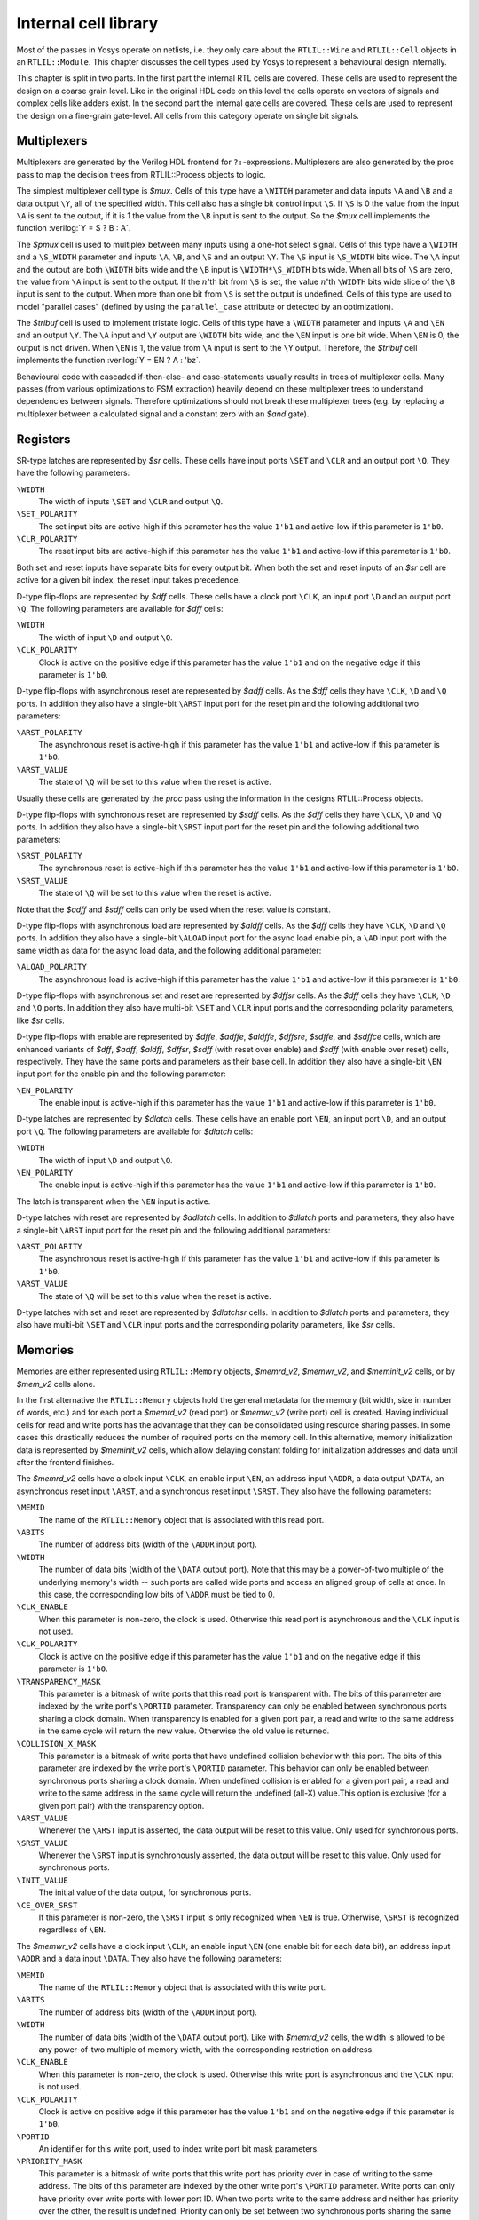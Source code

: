 .. role:: verilog(code)
	:language: Verilog

.. _chapter:celllib:

Internal cell library
=====================

.. todo:: less academic, also check formatting consistency

Most of the passes in Yosys operate on netlists, i.e. they only care about the
``RTLIL::Wire`` and ``RTLIL::Cell`` objects in an ``RTLIL::Module``. This
chapter discusses the cell types used by Yosys to represent a behavioural design
internally.

This chapter is split in two parts. In the first part the internal RTL cells are
covered. These cells are used to represent the design on a coarse grain level.
Like in the original HDL code on this level the cells operate on vectors of
signals and complex cells like adders exist. In the second part the internal
gate cells are covered. These cells are used to represent the design on a
fine-grain gate-level. All cells from this category operate on single bit
signals.

Multiplexers
~~~~~~~~~~~~

Multiplexers are generated by the Verilog HDL frontend for ``?:``-expressions.
Multiplexers are also generated by the proc pass to map the decision trees from
RTLIL::Process objects to logic.

The simplest multiplexer cell type is `$mux`. Cells of this type have a
``\WITDH`` parameter and data inputs ``\A`` and ``\B`` and a data output ``\Y``,
all of the specified width. This cell also has a single bit control input
``\S``. If ``\S`` is 0 the value from the input ``\A`` is sent to the output, if
it is 1 the value from the ``\B`` input is sent to the output. So the `$mux`
cell implements the function :verilog:`Y = S ? B : A`.

The `$pmux` cell is used to multiplex between many inputs using a one-hot select
signal. Cells of this type have a ``\WIDTH`` and a ``\S_WIDTH`` parameter and
inputs ``\A``, ``\B``, and ``\S`` and an output ``\Y``. The ``\S`` input is
``\S_WIDTH`` bits wide. The ``\A`` input and the output are both ``\WIDTH`` bits
wide and the ``\B`` input is ``\WIDTH*\S_WIDTH`` bits wide. When all bits of
``\S`` are zero, the value from ``\A`` input is sent to the output. If the
:math:`n`\ 'th bit from ``\S`` is set, the value :math:`n`\ 'th ``\WIDTH`` bits
wide slice of the ``\B`` input is sent to the output. When more than one bit
from ``\S`` is set the output is undefined. Cells of this type are used to model
"parallel cases" (defined by using the ``parallel_case`` attribute or detected
by an optimization).

The `$tribuf` cell is used to implement tristate logic. Cells of this type have
a ``\WIDTH`` parameter and inputs ``\A`` and ``\EN`` and an output ``\Y``. The
``\A`` input and ``\Y`` output are ``\WIDTH`` bits wide, and the ``\EN`` input
is one bit wide. When ``\EN`` is 0, the output is not driven. When ``\EN`` is 1,
the value from ``\A`` input is sent to the ``\Y`` output. Therefore, the
`$tribuf` cell implements the function :verilog:`Y = EN ? A : 'bz`.

Behavioural code with cascaded if-then-else- and case-statements usually results
in trees of multiplexer cells. Many passes (from various optimizations to FSM
extraction) heavily depend on these multiplexer trees to understand dependencies
between signals. Therefore optimizations should not break these multiplexer
trees (e.g. by replacing a multiplexer between a calculated signal and a
constant zero with an `$and` gate).

Registers
~~~~~~~~~

SR-type latches are represented by `$sr` cells. These cells have input ports
``\SET`` and ``\CLR`` and an output port ``\Q``. They have the following
parameters:

``\WIDTH``
	The width of inputs ``\SET`` and ``\CLR`` and output ``\Q``.

``\SET_POLARITY``
	The set input bits are active-high if this parameter has the value ``1'b1``
	and active-low if this parameter is ``1'b0``.

``\CLR_POLARITY``
	The reset input bits are active-high if this parameter has the value ``1'b1``
	and active-low if this parameter is ``1'b0``.

Both set and reset inputs have separate bits for every output bit. When both the
set and reset inputs of an `$sr` cell are active for a given bit index, the
reset input takes precedence.

D-type flip-flops are represented by `$dff` cells. These cells have a clock port
``\CLK``, an input port ``\D`` and an output port ``\Q``. The following
parameters are available for `$dff` cells:

``\WIDTH``
	The width of input ``\D`` and output ``\Q``.

``\CLK_POLARITY``
	Clock is active on the positive edge if this parameter has the value ``1'b1``
	and on the negative edge if this parameter is ``1'b0``.

D-type flip-flops with asynchronous reset are represented by `$adff` cells. As
the `$dff` cells they have ``\CLK``, ``\D`` and ``\Q`` ports. In addition they
also have a single-bit ``\ARST`` input port for the reset pin and the following
additional two parameters:

``\ARST_POLARITY``
	The asynchronous reset is active-high if this parameter has the value
	``1'b1`` and active-low if this parameter is ``1'b0``.

``\ARST_VALUE``
   	The state of ``\Q`` will be set to this value when the reset is active.

Usually these cells are generated by the `proc` pass using the information in
the designs RTLIL::Process objects.

D-type flip-flops with synchronous reset are represented by `$sdff` cells. As
the `$dff` cells they have ``\CLK``, ``\D`` and ``\Q`` ports. In addition they
also have a single-bit ``\SRST`` input port for the reset pin and the following
additional two parameters:

``\SRST_POLARITY``
	The synchronous reset is active-high if this parameter has the value ``1'b1``
	and active-low if this parameter is ``1'b0``.

``\SRST_VALUE``
	The state of ``\Q`` will be set to this value when the reset is active.

Note that the `$adff` and `$sdff` cells can only be used when the reset value is
constant.

D-type flip-flops with asynchronous load are represented by `$aldff` cells. As
the `$dff` cells they have ``\CLK``, ``\D`` and ``\Q`` ports. In addition they
also have a single-bit ``\ALOAD`` input port for the async load enable pin, a
``\AD`` input port with the same width as data for the async load data, and the
following additional parameter:

``\ALOAD_POLARITY``
	The asynchronous load is active-high if this parameter has the value ``1'b1``
	and active-low if this parameter is ``1'b0``.

D-type flip-flops with asynchronous set and reset are represented by `$dffsr`
cells. As the `$dff` cells they have ``\CLK``, ``\D`` and ``\Q`` ports. In
addition they also have multi-bit ``\SET`` and ``\CLR`` input ports and the
corresponding polarity parameters, like `$sr` cells.

D-type flip-flops with enable are represented by `$dffe`, `$adffe`, `$aldffe`,
`$dffsre`, `$sdffe`, and `$sdffce` cells, which are enhanced variants of `$dff`,
`$adff`, `$aldff`, `$dffsr`, `$sdff` (with reset over enable) and `$sdff` (with
enable over reset) cells, respectively.  They have the same ports and parameters
as their base cell. In addition they also have a single-bit ``\EN`` input port
for the enable pin and the following parameter:

``\EN_POLARITY``
	The enable input is active-high if this parameter has the value ``1'b1`` and
	active-low if this parameter is ``1'b0``.

D-type latches are represented by `$dlatch` cells.  These cells have an enable
port ``\EN``, an input port ``\D``, and an output port ``\Q``.  The following
parameters are available for `$dlatch` cells:

``\WIDTH``
	The width of input ``\D`` and output ``\Q``.

``\EN_POLARITY``
	The enable input is active-high if this parameter has the value ``1'b1`` and
	active-low if this parameter is ``1'b0``.

The latch is transparent when the ``\EN`` input is active.

D-type latches with reset are represented by `$adlatch` cells.  In addition to
`$dlatch` ports and parameters, they also have a single-bit ``\ARST`` input port
for the reset pin and the following additional parameters:

``\ARST_POLARITY``
	The asynchronous reset is active-high if this parameter has the value
	``1'b1`` and active-low if this parameter is ``1'b0``.

``\ARST_VALUE``
	The state of ``\Q`` will be set to this value when the reset is active.

D-type latches with set and reset are represented by `$dlatchsr` cells. In
addition to `$dlatch` ports and parameters, they also have multi-bit ``\SET``
and ``\CLR`` input ports and the corresponding polarity parameters, like `$sr`
cells.

.. _sec:memcells:

Memories
~~~~~~~~

Memories are either represented using ``RTLIL::Memory`` objects, `$memrd_v2`,
`$memwr_v2`, and `$meminit_v2` cells, or by `$mem_v2` cells alone.

In the first alternative the ``RTLIL::Memory`` objects hold the general metadata
for the memory (bit width, size in number of words, etc.) and for each port a
`$memrd_v2` (read port) or `$memwr_v2` (write port) cell is created. Having
individual cells for read and write ports has the advantage that they can be
consolidated using resource sharing passes. In some cases this drastically
reduces the number of required ports on the memory cell. In this alternative,
memory initialization data is represented by `$meminit_v2` cells, which allow
delaying constant folding for initialization addresses and data until after the
frontend finishes.

The `$memrd_v2` cells have a clock input ``\CLK``, an enable input ``\EN``, an
address input ``\ADDR``, a data output ``\DATA``, an asynchronous reset input
``\ARST``, and a synchronous reset input ``\SRST``. They also have the following
parameters:

``\MEMID``
	The name of the ``RTLIL::Memory`` object that is associated with this read
	port.

``\ABITS``
	The number of address bits (width of the ``\ADDR`` input port).

``\WIDTH``
	The number of data bits (width of the ``\DATA`` output port).  Note that this
	may be a power-of-two multiple of the underlying memory's width -- such ports
	are called wide ports and access an aligned group of cells at once.  In this
	case, the corresponding low bits of ``\ADDR`` must be tied to 0.

``\CLK_ENABLE``
	When this parameter is non-zero, the clock is used. Otherwise this read port
	is asynchronous and the ``\CLK`` input is not used.

``\CLK_POLARITY``
	Clock is active on the positive edge if this parameter has the value ``1'b1``
	and on the negative edge if this parameter is ``1'b0``.

``\TRANSPARENCY_MASK``
	This parameter is a bitmask of write ports that this read port is transparent
	with. The bits of this parameter are indexed by the write port's ``\PORTID``
	parameter. Transparency can only be enabled between synchronous ports sharing
	a clock domain. When transparency is enabled for a given port pair, a read
	and write to the same address in the same cycle will return the new value.
	Otherwise the old value is returned.

``\COLLISION_X_MASK``
	This parameter is a bitmask of write ports that have undefined collision
	behavior with this port. The bits of this parameter are indexed by the write
	port's ``\PORTID`` parameter. This behavior can only be enabled between
	synchronous ports sharing a clock domain. When undefined collision is enabled
	for a given port pair, a read and write to the same address in the same cycle
	will return the undefined (all-X) value.This option is exclusive (for a given
	port pair) with the transparency option.

``\ARST_VALUE``
	Whenever the ``\ARST`` input is asserted, the data output will be reset to
	this value. Only used for synchronous ports.

``\SRST_VALUE``
	Whenever the ``\SRST`` input is synchronously asserted, the data output will
	be reset to this value. Only used for synchronous ports.

``\INIT_VALUE``
	The initial value of the data output, for synchronous ports.

``\CE_OVER_SRST``
	If this parameter is non-zero, the ``\SRST`` input is only recognized when
	``\EN`` is true. Otherwise, ``\SRST`` is recognized regardless of ``\EN``.

The `$memwr_v2` cells have a clock input ``\CLK``, an enable input ``\EN`` (one
enable bit for each data bit), an address input ``\ADDR`` and a data input
``\DATA``. They also have the following parameters:

``\MEMID``
	The name of the ``RTLIL::Memory`` object that is associated with this write
	port.

``\ABITS``
	The number of address bits (width of the ``\ADDR`` input port).

``\WIDTH``
	The number of data bits (width of the ``\DATA`` output port). Like with
	`$memrd_v2` cells, the width is allowed to be any power-of-two multiple of
	memory width, with the corresponding restriction on address.

``\CLK_ENABLE``
	When this parameter is non-zero, the clock is used. Otherwise this write port
	is asynchronous and the ``\CLK`` input is not used.

``\CLK_POLARITY``
	Clock is active on positive edge if this parameter has the value ``1'b1`` and
	on the negative edge if this parameter is ``1'b0``.

``\PORTID``
	An identifier for this write port, used to index write port bit mask
	parameters.

``\PRIORITY_MASK``
	This parameter is a bitmask of write ports that this write port has priority
	over in case of writing to the same address.  The bits of this parameter are
	indexed by the other write port's ``\PORTID`` parameter. Write ports can only
	have priority over write ports with lower port ID. When two ports write to
	the same address and neither has priority over the other, the result is
	undefined.  Priority can only be set between two synchronous ports sharing
	the same clock domain.

The `$meminit_v2` cells have an address input ``\ADDR``, a data input ``\DATA``,
with the width of the ``\DATA`` port equal to ``\WIDTH`` parameter times
``\WORDS`` parameter, and a bit enable mask input ``\EN`` with width equal to
``\WIDTH`` parameter. All three of the inputs must resolve to a constant for
synthesis to succeed.

``\MEMID``
	The name of the ``RTLIL::Memory`` object that is associated with this
	initialization cell.

``\ABITS``
	The number of address bits (width of the ``\ADDR`` input port).

``\WIDTH``
	The number of data bits per memory location.

``\WORDS``
	The number of consecutive memory locations initialized by this cell.

``\PRIORITY``
	The cell with the higher integer value in this parameter wins an
	initialization conflict.

The HDL frontend models a memory using ``RTLIL::Memory`` objects and
asynchronous `$memrd_v2` and `$memwr_v2` cells. The `memory` pass (i.e. its
various sub-passes) migrates `$dff` cells into the `$memrd_v2` and `$memwr_v2`
cells making them synchronous, then converts them to a single `$mem_v2` cell and
(optionally) maps this cell type to `$dff` cells for the individual words and
multiplexer-based address decoders for the read and write interfaces. When the
last step is disabled or not possible, a `$mem_v2` cell is left in the design.

The `$mem_v2` cell provides the following parameters:

``\MEMID``
	The name of the original ``RTLIL::Memory`` object that became this `$mem_v2`
	cell.

``\SIZE``
	The number of words in the memory.

``\ABITS``
	The number of address bits.

``\WIDTH``
	The number of data bits per word.

``\INIT``
	The initial memory contents.

``\RD_PORTS``
	The number of read ports on this memory cell.

``\RD_WIDE_CONTINUATION``
	This parameter is ``\RD_PORTS`` bits wide, containing a bitmask of "wide
	continuation" read ports. Such ports are used to represent the extra data
	bits of wide ports in the combined cell, and must have all control signals
	identical with the preceding port, except for address, which must have the
	proper sub-cell address encoded in the low bits.

``\RD_CLK_ENABLE``
	This parameter is ``\RD_PORTS`` bits wide, containing a clock enable bit for
	each read port.

``\RD_CLK_POLARITY``
	This parameter is ``\RD_PORTS`` bits wide, containing a clock polarity bit
	for each read port.

``\RD_TRANSPARENCY_MASK``
	This parameter is ``\RD_PORTS*\WR_PORTS`` bits wide, containing a
	concatenation of all ``\TRANSPARENCY_MASK`` values of the original
	`$memrd_v2` cells.

``\RD_COLLISION_X_MASK``
	This parameter is ``\RD_PORTS*\WR_PORTS`` bits wide, containing a
	concatenation of all ``\COLLISION_X_MASK`` values of the original `$memrd_v2`
	cells.

``\RD_CE_OVER_SRST``
	This parameter is ``\RD_PORTS`` bits wide, determining relative synchronous
	reset and enable priority for each read port.

``\RD_INIT_VALUE``
	This parameter is ``\RD_PORTS*\WIDTH`` bits wide, containing the initial
	value for each synchronous read port.

``\RD_ARST_VALUE``
	This parameter is ``\RD_PORTS*\WIDTH`` bits wide, containing the asynchronous
	reset value for each synchronous read port.

``\RD_SRST_VALUE``
	This parameter is ``\RD_PORTS*\WIDTH`` bits wide, containing the synchronous
	reset value for each synchronous read port.

``\WR_PORTS``
	The number of write ports on this memory cell.

``\WR_WIDE_CONTINUATION``
	This parameter is ``\WR_PORTS`` bits wide, containing a bitmask of "wide
	continuation" write ports.

``\WR_CLK_ENABLE``
	This parameter is ``\WR_PORTS`` bits wide, containing a clock enable bit for
	each write port.

``\WR_CLK_POLARITY``
	This parameter is ``\WR_PORTS`` bits wide, containing a clock polarity bit
	for each write port.

``\WR_PRIORITY_MASK``
	This parameter is ``\WR_PORTS*\WR_PORTS`` bits wide, containing a
	concatenation of all ``\PRIORITY_MASK`` values of the original `$memwr_v2`
	cells.

The `$mem_v2` cell has the following ports:

``\RD_CLK``
	This input is ``\RD_PORTS`` bits wide, containing all clock signals for the
	read ports.

``\RD_EN``
	This input is ``\RD_PORTS`` bits wide, containing all enable signals for the
	read ports.

``\RD_ADDR``
	This input is ``\RD_PORTS*\ABITS`` bits wide, containing all address signals
	for the read ports.

``\RD_DATA``
	This output is ``\RD_PORTS*\WIDTH`` bits wide, containing all data signals
	for the read ports.

``\RD_ARST``
	This input is ``\RD_PORTS`` bits wide, containing all asynchronous reset
	signals for the read ports.

``\RD_SRST``
	This input is ``\RD_PORTS`` bits wide, containing all synchronous reset
	signals for the read ports.

``\WR_CLK``
	This input is ``\WR_PORTS`` bits wide, containing all clock signals for
	the write ports.

``\WR_EN``
	This input is ``\WR_PORTS*\WIDTH`` bits wide, containing all enable signals
	for the write ports.

``\WR_ADDR``
	This input is ``\WR_PORTS*\ABITS`` bits wide, containing all address signals
	for the write ports.

``\WR_DATA``
	This input is ``\WR_PORTS*\WIDTH`` bits wide, containing all data signals for
	the write ports.

The `memory_collect` pass can be used to convert discrete `$memrd_v2`,
`$memwr_v2`, and `$meminit_v2` cells belonging to the same memory to a single
`$mem_v2` cell, whereas the `memory_unpack` pass performs the inverse operation.
The `memory_dff` pass can combine asynchronous memory ports that are fed by or
feeding registers into synchronous memory ports. The `memory_bram` pass can be
used to recognize `$mem_v2` cells that can be implemented with a block RAM
resource on an FPGA. The `memory_map` pass can be used to implement `$mem_v2`
cells as basic logic: word-wide DFFs and address decoders.

Finite state machines
~~~~~~~~~~~~~~~~~~~~~

Add a brief description of the `$fsm` cell type.

Coarse arithmetics
~~~~~~~~~~~~~~~~~~~~~

The `$macc` cell type represents a generalized multiply and accumulate
operation. The cell is purely combinational. It outputs the result of summing up
a sequence of products and other injected summands.

.. code-block::

	Y = 0 +- a0factor1 * a0factor2 +- a1factor1 * a1factor2 +- ...
	     + B[0] + B[1] + ...

The A port consists of concatenated pairs of multiplier inputs ("factors"). A
zero length factor2 acts as a constant 1, turning factor1 into a simple summand.

In this pseudocode, ``u(foo)`` means an unsigned int that's foo bits long.

.. code-block::

	struct A {
		u(CONFIG.mul_info[0].factor1_len) a0factor1;
		u(CONFIG.mul_info[0].factor2_len) a0factor2;
		u(CONFIG.mul_info[1].factor1_len) a1factor1;
		u(CONFIG.mul_info[1].factor2_len) a1factor2;
		...
	};

The cell's ``CONFIG`` parameter determines the layout of cell port ``A``. The
CONFIG parameter carries the following information:

.. code-block::

	struct CONFIG {
		u4 num_bits;
		struct mul_info {
			bool is_signed;
			bool is_subtract;
			u(num_bits) factor1_len;
			u(num_bits) factor2_len;
		}[num_ports];
	};

B is an array of concatenated 1-bit-wide unsigned integers to also be summed up.

Specify rules
~~~~~~~~~~~~~

Add information about `$specify2`, `$specify3`, and `$specrule` cells.

Formal verification cells
~~~~~~~~~~~~~~~~~~~~~~~~~

Add information about `$check`, `$assert`, `$assume`, `$live`, `$fair`,
`$cover`, `$equiv`, `$initstate`, `$anyconst`, `$anyseq`, `$anyinit`,
`$allconst`, `$allseq` cells.

Add information about `$ff` and `$_FF_` cells.

Debugging cells
~~~~~~~~~~~~~~~

The `$print` cell is used to log the values of signals, akin to (and
translatable to) the ``$display`` and ``$write`` family of tasks in Verilog.  It
has the following parameters:

``\FORMAT``
	The internal format string.  The syntax is described below.

``\ARGS_WIDTH``
	The width (in bits) of the signal on the ``\ARGS`` port.

``\TRG_ENABLE``
	True if triggered on specific signals defined in ``\TRG``; false if triggered
	whenever ``\ARGS`` or ``\EN`` change and ``\EN`` is 1.

If ``\TRG_ENABLE`` is true, the following parameters also apply:

``\TRG_WIDTH``
	The number of bits in the ``\TRG`` port.

``\TRG_POLARITY``
	For each bit in ``\TRG``, 1 if that signal is positive-edge triggered, 0 if
	negative-edge triggered.

``\PRIORITY``
	When multiple `$print` or `$check` cells fire on the same trigger, they
	execute in descending priority order.

Ports:

``\TRG``
	The signals that control when this `$print` cell is triggered.

	If the width of this port is zero and ``\TRG_ENABLE`` is true, the cell is
	triggered during initial evaluation (time zero) only.

``\EN``
	Enable signal for the whole cell.

``\ARGS``
	The values to be displayed, in format string order.

Format string syntax
^^^^^^^^^^^^^^^^^^^^

The format string syntax resembles Python f-strings.  Regular text is passed
through unchanged until a format specifier is reached, starting with a ``{``.

Format specifiers have the following syntax.  Unless noted, all items are
required:

``{``
	Denotes the start of the format specifier.

size
	Signal size in bits; this many bits are consumed from the ``\ARGS`` port by
	this specifier.

``:``
	Separates the size from the remaining items.

justify
	``>`` for right-justified, ``<`` for left-justified.

padding
	``0`` for zero-padding, or a space for space-padding.

width\ *?*
	(optional) The number of characters wide to pad to.

base
   * ``b`` for base-2 integers (binary)
   * ``o`` for base-8 integers	(octal)
   * ``d`` for base-10 integers (decimal)
   * ``h`` for base-16	integers (hexadecimal)
   * ``c`` for ASCII characters/strings
   * ``t`` and ``r`` for simulation time (corresponding to :verilog:`$time` and
     :verilog:`$realtime`)

For integers, this item may follow:

``+``\ *?*
	(optional, decimals only) Include a leading plus for non-negative numbers.
	This can assist with symmetry with negatives in tabulated output.

signedness
	``u`` for unsigned, ``s`` for signed.  This distinction is only respected
	when rendering decimals.

ASCII characters/strings have no special options, but the signal size must be
divisible by 8.

For simulation time, the signal size must be zero.

Finally:

``}``
	Denotes the end of the format specifier.

Some example format specifiers:

+ ``{8:>02hu}`` - 8-bit unsigned integer rendered as hexadecimal,
  right-justified, zero-padded to 2 characters wide.
+ ``{32:< 15d+s}`` - 32-bit signed integer rendered as decimal, left-justified,
  space-padded to 15 characters wide, positive values prefixed with ``+``.
+ ``{16:< 10hu}`` - 16-bit unsigned integer rendered as hexadecimal,
  left-justified, space-padded to 10 characters wide.
+ ``{0:>010t}`` - simulation time, right-justified, zero-padded to 10 characters
  wide.

To include literal ``{`` and ``}`` characters in your format string, use ``{{``
and ``}}`` respectively.

It is an error for a format string to consume more or less bits from ``\ARGS``
than the port width.

Values are never truncated, regardless of the specified width.

Note that further restrictions on allowable combinations of options may apply
depending on the backend used.

For example, Verilog does not have a format specifier that allows zero-padding a
string (i.e. more than 1 ASCII character), though zero-padding a single
character is permitted.

Thus, while the RTLIL format specifier ``{8:>02c}`` translates to ``%02c``,
``{16:>02c}`` cannot be represented in Verilog and will fail to emit.  In this
case, ``{16:> 02c}`` must be used, which translates to ``%2s``.

.. _sec:celllib_gates:

Gates
-----

For gate level logic networks, fixed function single bit cells are used that do
not provide any parameters.

Simulation models for these cells can be found in the file
techlibs/common/simcells.v in the Yosys source tree.

.. table:: Cell types for gate level logic networks (main list)
	:name: tab:CellLib_gates

	======================================= ============
	Verilog                                 Cell Type
	======================================= ============
	:verilog:`Y = A`                        $_BUF_
	:verilog:`Y = ~A`                       $_NOT_
	:verilog:`Y = A & B`                    $_AND_
	:verilog:`Y = ~(A & B)`                 $_NAND_
	:verilog:`Y = A & ~B`                   $_ANDNOT_
	:verilog:`Y = A | B`                    $_OR_
	:verilog:`Y = ~(A | B)`                 $_NOR_
	:verilog:`Y = A | ~B`                   $_ORNOT_
	:verilog:`Y = A ^ B`                    $_XOR_
	:verilog:`Y = ~(A ^ B)`                 $_XNOR_
	:verilog:`Y = ~((A & B) | C)`           $_AOI3_
	:verilog:`Y = ~((A | B) & C)`           $_OAI3_
	:verilog:`Y = ~((A & B) | (C & D))`     $_AOI4_
	:verilog:`Y = ~((A | B) & (C | D))`     $_OAI4_
	:verilog:`Y = S ? B : A`                $_MUX_
	:verilog:`Y = ~(S ? B : A)`             $_NMUX_
	(see below)                             $_MUX4_
	(see below)                             $_MUX8_
	(see below)                             $_MUX16_
	:verilog:`Y = EN ? A : 1'bz`            $_TBUF_
	:verilog:`always @(negedge C) Q <= D`   $_DFF_N_
	:verilog:`always @(posedge C) Q <= D`   $_DFF_P_
	:verilog:`always @* if (!E) Q <= D`     $_DLATCH_N_
	:verilog:`always @* if (E)  Q <= D`     $_DLATCH_P_
	======================================= ============

.. table:: Cell types for gate level logic networks (FFs with reset)
	:name: tab:CellLib_gates_adff

	================== ============== ============== =======================
	:math:`ClkEdge`    :math:`RstLvl` :math:`RstVal` Cell Type
	================== ============== ============== =======================
	:verilog:`negedge` ``0``          ``0``          $_DFF_NN0_, $_SDFF_NN0_
	:verilog:`negedge` ``0``          ``1``          $_DFF_NN1_, $_SDFF_NN1_
	:verilog:`negedge` ``1``          ``0``          $_DFF_NP0_, $_SDFF_NP0_
	:verilog:`negedge` ``1``          ``1``          $_DFF_NP1_, $_SDFF_NP1_
	:verilog:`posedge` ``0``          ``0``          $_DFF_PN0_, $_SDFF_PN0_
	:verilog:`posedge` ``0``          ``1``          $_DFF_PN1_, $_SDFF_PN1_
	:verilog:`posedge` ``1``          ``0``          $_DFF_PP0_, $_SDFF_PP0_
	:verilog:`posedge` ``1``          ``1``          $_DFF_PP1_, $_SDFF_PP1_
	================== ============== ============== =======================


.. table:: Cell types for gate level logic networks (FFs with enable)
	:name: tab:CellLib_gates_dffe

	================== ============= ===========
	:math:`ClkEdge`    :math:`EnLvl` Cell Type
	================== ============= ===========
	:verilog:`negedge` ``0``         $_DFFE_NN_
	:verilog:`negedge` ``1``         $_DFFE_NP_
	:verilog:`posedge` ``0``         $_DFFE_PN_
	:verilog:`posedge` ``1``         $_DFFE_PP_
	================== ============= ===========


.. table:: Cell types for gate level logic networks (FFs with reset and enable)
	:name: tab:CellLib_gates_adffe

	================== ============== ============== ============= ===========================================
	:math:`ClkEdge`    :math:`RstLvl` :math:`RstVal` :math:`EnLvl` Cell Type
	================== ============== ============== ============= ===========================================
	:verilog:`negedge` ``0``          ``0``          ``0``         $_DFFE_NN0N_, $_SDFFE_NN0N_, $_SDFFCE_NN0N_
	:verilog:`negedge` ``0``          ``0``          ``1``         $_DFFE_NN0P_, $_SDFFE_NN0P_, $_SDFFCE_NN0P_
	:verilog:`negedge` ``0``          ``1``          ``0``         $_DFFE_NN1N_, $_SDFFE_NN1N_, $_SDFFCE_NN1N_
	:verilog:`negedge` ``0``          ``1``          ``1``         $_DFFE_NN1P_, $_SDFFE_NN1P_, $_SDFFCE_NN1P_
	:verilog:`negedge` ``1``          ``0``          ``0``         $_DFFE_NP0N_, $_SDFFE_NP0N_, $_SDFFCE_NP0N_
	:verilog:`negedge` ``1``          ``0``          ``1``         $_DFFE_NP0P_, $_SDFFE_NP0P_, $_SDFFCE_NP0P_
	:verilog:`negedge` ``1``          ``1``          ``0``         $_DFFE_NP1N_, $_SDFFE_NP1N_, $_SDFFCE_NP1N_
	:verilog:`negedge` ``1``          ``1``          ``1``         $_DFFE_NP1P_, $_SDFFE_NP1P_, $_SDFFCE_NP1P_
	:verilog:`posedge` ``0``          ``0``          ``0``         $_DFFE_PN0N_, $_SDFFE_PN0N_, $_SDFFCE_PN0N_
	:verilog:`posedge` ``0``          ``0``          ``1``         $_DFFE_PN0P_, $_SDFFE_PN0P_, $_SDFFCE_PN0P_
	:verilog:`posedge` ``0``          ``1``          ``0``         $_DFFE_PN1N_, $_SDFFE_PN1N_, $_SDFFCE_PN1N_
	:verilog:`posedge` ``0``          ``1``          ``1``         $_DFFE_PN1P_, $_SDFFE_PN1P_, $_SDFFCE_PN1P_
	:verilog:`posedge` ``1``          ``0``          ``0``         $_DFFE_PP0N_, $_SDFFE_PP0N_, $_SDFFCE_PP0N_
	:verilog:`posedge` ``1``          ``0``          ``1``         $_DFFE_PP0P_, $_SDFFE_PP0P_, $_SDFFCE_PP0P_
	:verilog:`posedge` ``1``          ``1``          ``0``         $_DFFE_PP1N_, $_SDFFE_PP1N_, $_SDFFCE_PP1N_
	:verilog:`posedge` ``1``          ``1``          ``1``         $_DFFE_PP1P_, $_SDFFE_PP1P_, $_SDFFCE_PP1P_
	================== ============== ============== ============= ===========================================

.. table:: Cell types for gate level logic networks (FFs with set and reset)
	:name: tab:CellLib_gates_dffsr

	================== ============== ============== ============
	:math:`ClkEdge`    :math:`SetLvl` :math:`RstLvl` Cell Type
	================== ============== ============== ============
	:verilog:`negedge` ``0``          ``0``          $_DFFSR_NNN_
	:verilog:`negedge` ``0``          ``1``          $_DFFSR_NNP_
	:verilog:`negedge` ``1``          ``0``          $_DFFSR_NPN_
	:verilog:`negedge` ``1``          ``1``          $_DFFSR_NPP_
	:verilog:`posedge` ``0``          ``0``          $_DFFSR_PNN_
	:verilog:`posedge` ``0``          ``1``          $_DFFSR_PNP_
	:verilog:`posedge` ``1``          ``0``          $_DFFSR_PPN_
	:verilog:`posedge` ``1``          ``1``          $_DFFSR_PPP_
	================== ============== ============== ============


.. table:: Cell types for gate level logic networks (FFs with set and reset and enable)
	:name: tab:CellLib_gates_dffsre

	================== ============== ============== ============= ==============
	:math:`ClkEdge`    :math:`SetLvl` :math:`RstLvl` :math:`EnLvl` Cell Type
	================== ============== ============== ============= ==============
	:verilog:`negedge` ``0``          ``0``          ``0``         $_DFFSRE_NNNN_
	:verilog:`negedge` ``0``          ``0``          ``1``         $_DFFSRE_NNNP_
	:verilog:`negedge` ``0``          ``1``          ``0``         $_DFFSRE_NNPN_
	:verilog:`negedge` ``0``          ``1``          ``1``         $_DFFSRE_NNPP_
	:verilog:`negedge` ``1``          ``0``          ``0``         $_DFFSRE_NPNN_
	:verilog:`negedge` ``1``          ``0``          ``1``         $_DFFSRE_NPNP_
	:verilog:`negedge` ``1``          ``1``          ``0``         $_DFFSRE_NPPN_
	:verilog:`negedge` ``1``          ``1``          ``1``         $_DFFSRE_NPPP_
	:verilog:`posedge` ``0``          ``0``          ``0``         $_DFFSRE_PNNN_
	:verilog:`posedge` ``0``          ``0``          ``1``         $_DFFSRE_PNNP_
	:verilog:`posedge` ``0``          ``1``          ``0``         $_DFFSRE_PNPN_
	:verilog:`posedge` ``0``          ``1``          ``1``         $_DFFSRE_PNPP_
	:verilog:`posedge` ``1``          ``0``          ``0``         $_DFFSRE_PPNN_
	:verilog:`posedge` ``1``          ``0``          ``1``         $_DFFSRE_PPNP_
	:verilog:`posedge` ``1``          ``1``          ``0``         $_DFFSRE_PPPN_
	:verilog:`posedge` ``1``          ``1``          ``1``         $_DFFSRE_PPPP_
	================== ============== ============== ============= ==============


.. table:: Cell types for gate level logic networks (latches with reset)
	:name: tab:CellLib_gates_adlatch

	============= ============== ============== =============
	:math:`EnLvl` :math:`RstLvl` :math:`RstVal` Cell Type
	============= ============== ============== =============
	``0``         ``0``          ``0``          $_DLATCH_NN0_
	``0``         ``0``          ``1``          $_DLATCH_NN1_
	``0``         ``1``          ``0``          $_DLATCH_NP0_
	``0``         ``1``          ``1``          $_DLATCH_NP1_
	``1``         ``0``          ``0``          $_DLATCH_PN0_
	``1``         ``0``          ``1``          $_DLATCH_PN1_
	``1``         ``1``          ``0``          $_DLATCH_PP0_
	``1``         ``1``          ``1``          $_DLATCH_PP1_
	============= ============== ============== =============


.. table:: Cell types for gate level logic networks (latches with set and reset)
	:name: tab:CellLib_gates_dlatchsr

	============= ============== ============== ===============
	:math:`EnLvl` :math:`SetLvl` :math:`RstLvl` Cell Type
	============= ============== ============== ===============
	``0``         ``0``          ``0``          $_DLATCHSR_NNN_
	``0``         ``0``          ``1``          $_DLATCHSR_NNP_
	``0``         ``1``          ``0``          $_DLATCHSR_NPN_
	``0``         ``1``          ``1``          $_DLATCHSR_NPP_
	``1``         ``0``          ``0``          $_DLATCHSR_PNN_
	``1``         ``0``          ``1``          $_DLATCHSR_PNP_
	``1``         ``1``          ``0``          $_DLATCHSR_PPN_
	``1``         ``1``          ``1``          $_DLATCHSR_PPP_
	============= ============== ============== ===============



.. table:: Cell types for gate level logic networks (SR latches)
	:name: tab:CellLib_gates_sr

	============== ============== =========
	:math:`SetLvl` :math:`RstLvl` Cell Type
	============== ============== =========
	``0``          ``0``          $_SR_NN_
	``0``          ``1``          $_SR_NP_
	``1``          ``0``          $_SR_PN_
	``1``          ``1``          $_SR_PP_
	============== ============== =========


Tables :numref:`%s <tab:CellLib_gates>`, :numref:`%s <tab:CellLib_gates_dffe>`,
:numref:`%s <tab:CellLib_gates_adff>`, :numref:`%s <tab:CellLib_gates_adffe>`,
:numref:`%s <tab:CellLib_gates_dffsr>`, :numref:`%s <tab:CellLib_gates_dffsre>`,
:numref:`%s <tab:CellLib_gates_adlatch>`, :numref:`%s
<tab:CellLib_gates_dlatchsr>` and :numref:`%s <tab:CellLib_gates_sr>` list all
cell types used for gate level logic. The cell types `$_BUF_`, `$_NOT_`,
`$_AND_`, `$_NAND_`, `$_ANDNOT_`, `$_OR_`, `$_NOR_`, `$_ORNOT_`, `$_XOR_`,
`$_XNOR_`, `$_AOI3_`, `$_OAI3_`, `$_AOI4_`, `$_OAI4_`, `$_MUX_`, `$_MUX4_`,
`$_MUX8_`, `$_MUX16_` and `$_NMUX_` are used to model combinatorial logic. The
cell type `$_TBUF_` is used to model tristate logic.

The `$_MUX4_`, `$_MUX8_` and `$_MUX16_` cells are used to model wide muxes, and
correspond to the following Verilog code:

.. code-block:: verilog
	:force:

	// $_MUX4_
	assign Y = T ? (S ? D : C) :
	               (S ? B : A);
	// $_MUX8_
	assign Y = U ? T ? (S ? H : G) :
	                   (S ? F : E) :
	               T ? (S ? D : C) :
	                   (S ? B : A);
	// $_MUX16_
	assign Y = V ? U ? T ? (S ? P : O) :
	                       (S ? N : M) :
	                   T ? (S ? L : K) :
	                       (S ? J : I) :
	               U ? T ? (S ? H : G) :
	                       (S ? F : E) :
	                   T ? (S ? D : C) :
	                       (S ? B : A);

The cell types `$_DFF_N_` and `$_DFF_P_` represent d-type flip-flops.

The cell types ``$_DFFE_[NP][NP]_`` implement d-type flip-flops with enable. The
values in the table for these cell types relate to the following Verilog code
template.

.. code-block:: verilog
	:force:

	always @(CLK_EDGE C)
		if (EN == EN_LVL)
			Q <= D;

The cell types ``$_DFF_[NP][NP][01]_`` implement d-type flip-flops with
asynchronous reset. The values in the table for these cell types relate to the
following Verilog code template, where ``RST_EDGE`` is ``posedge`` if
``RST_LVL`` if ``1``, and ``negedge`` otherwise.

.. code-block:: verilog
	:force:

	always @(CLK_EDGE C, RST_EDGE R)
		if (R == RST_LVL)
			Q <= RST_VAL;
		else
			Q <= D;

The cell types ``$_SDFF_[NP][NP][01]_`` implement d-type flip-flops with
synchronous reset. The values in the table for these cell types relate to the
following Verilog code template:

.. code-block:: verilog
	:force:

	always @(CLK_EDGE C)
		if (R == RST_LVL)
			Q <= RST_VAL;
		else
			Q <= D;

The cell types ``$_DFFE_[NP][NP][01][NP]_`` implement d-type flip-flops with
asynchronous reset and enable. The values in the table for these cell types
relate to the following Verilog code template, where ``RST_EDGE`` is ``posedge``
if ``RST_LVL`` if ``1``, and ``negedge`` otherwise.

.. code-block:: verilog
	:force:

	always @(CLK_EDGE C, RST_EDGE R)
		if (R == RST_LVL)
			Q <= RST_VAL;
		else if (EN == EN_LVL)
			Q <= D;

The cell types ``$_SDFFE_[NP][NP][01][NP]_`` implement d-type flip-flops with
synchronous reset and enable, with reset having priority over enable. The values
in the table for these cell types relate to the following Verilog code template:

.. code-block:: verilog
	:force:

	always @(CLK_EDGE C)
		if (R == RST_LVL)
			Q <= RST_VAL;
		else if (EN == EN_LVL)
			Q <= D;

The cell types ``$_SDFFCE_[NP][NP][01][NP]_`` implement d-type flip-flops with
synchronous reset and enable, with enable having priority over reset. The values
in the table for these cell types relate to the following Verilog code template:

.. code-block:: verilog
	:force:

	always @(CLK_EDGE C)
		if (EN == EN_LVL)
			if (R == RST_LVL)
				Q <= RST_VAL;
			else
				Q <= D;

The cell types ``$_DFFSR_[NP][NP][NP]_`` implement d-type flip-flops with
asynchronous set and reset. The values in the table for these cell types relate
to the following Verilog code template, where ``RST_EDGE`` is ``posedge`` if
``RST_LVL`` if ``1``, ``negedge`` otherwise, and ``SET_EDGE`` is ``posedge`` if
``SET_LVL`` if ``1``, ``negedge`` otherwise.

.. code-block:: verilog
	:force:

	always @(CLK_EDGE C, RST_EDGE R, SET_EDGE S)
		if (R == RST_LVL)
			Q <= 0;
		else if (S == SET_LVL)
			Q <= 1;
		else
			Q <= D;

The cell types ``$_DFFSRE_[NP][NP][NP][NP]_`` implement d-type flip-flops with
asynchronous set and reset and enable. The values in the table for these cell
types relate to the following Verilog code template, where ``RST_EDGE`` is
``posedge`` if ``RST_LVL`` if ``1``, ``negedge`` otherwise, and ``SET_EDGE`` is
``posedge`` if ``SET_LVL`` if ``1``, ``negedge`` otherwise.

.. code-block:: verilog
	:force:

	always @(CLK_EDGE C, RST_EDGE R, SET_EDGE S)
		if (R == RST_LVL)
			Q <= 0;
		else if (S == SET_LVL)
			Q <= 1;
		else if (E == EN_LVL)
			Q <= D;

The cell types `$_DLATCH_N_` and `$_DLATCH_P_` represent d-type latches.

The cell types ``$_DLATCH_[NP][NP][01]_`` implement d-type latches with reset.
The values in the table for these cell types relate to the following Verilog
code template:

.. code-block:: verilog
	:force:

	always @*
		if (R == RST_LVL)
			Q <= RST_VAL;
		else if (E == EN_LVL)
			Q <= D;

The cell types ``$_DLATCHSR_[NP][NP][NP]_`` implement d-type latches with set
and reset. The values in the table for these cell types relate to the following
Verilog code template:

.. code-block:: verilog
	:force:

	always @*
		if (R == RST_LVL)
			Q <= 0;
		else if (S == SET_LVL)
			Q <= 1;
		else if (E == EN_LVL)
			Q <= D;

The cell types ``$_SR_[NP][NP]_`` implement sr-type latches. The values in the
table for these cell types relate to the following Verilog code template:

.. code-block:: verilog
	:force:

	always @*
		if (R == RST_LVL)
			Q <= 0;
		else if (S == SET_LVL)
			Q <= 1;

In most cases gate level logic networks are created from RTL networks using the
techmap pass. The flip-flop cells from the gate level logic network can be
mapped to physical flip-flop cells from a Liberty file using the dfflibmap pass.
The combinatorial logic cells can be mapped to physical cells from a Liberty
file via ABC using the abc pass.

.. todo:: Add information about `$slice` and `$concat` cells.

.. todo:: Add information about `$lut` and `$sop` cells.

.. todo:: Add information about `$alu`, `$fa`, and `$lcu` cells.
